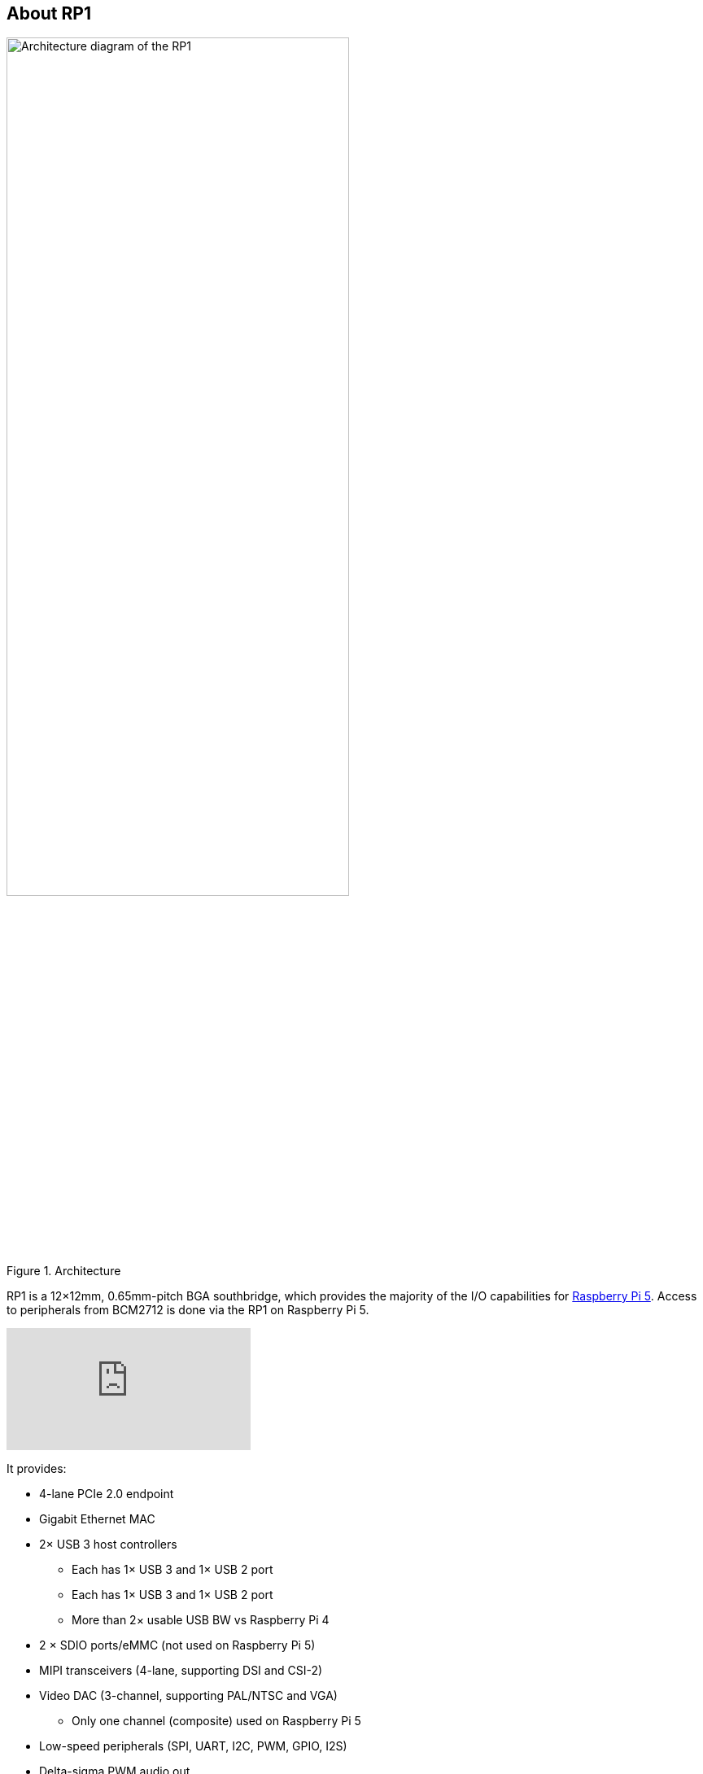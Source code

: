 
== About RP1

.Architecture 
image::images/rp1.jpg[alt="Architecture diagram of the RP1",width="70%"]

RP1 is a 12×12mm, 0.65mm-pitch BGA southbridge, which provides the majority of the I/O capabilities for xref:../computers/raspberry-pi-5.adoc[Raspberry Pi 5]. Access to peripherals from BCM2712 is done via the RP1 on Raspberry Pi 5. 

video::aioB40BGQYU[youtube]

It provides:

* 4-lane PCIe 2.0 endpoint
* Gigabit Ethernet MAC
* 2× USB 3 host controllers
** Each has 1× USB 3 and 1× USB 2 port
** Each has 1× USB 3 and 1× USB 2 port
** More than 2× usable USB BW vs Raspberry Pi 4
* 2 × SDIO ports/eMMC (not used on Raspberry Pi 5)
* MIPI transceivers (4-lane, supporting DSI and CSI-2)
* Video DAC (3-channel, supporting PAL/NTSC and VGA)
** Only one channel (composite) used on Raspberry Pi 5
* Low-speed peripherals (SPI, UART, I2C, PWM, GPIO, I2S)
* Delta-sigma PWM audio out

More information on RP1 can be found in the https://datasheets.raspberrypi.com/rp1/rp1-peripherals.pdf[RP1 Peripherals] document.
